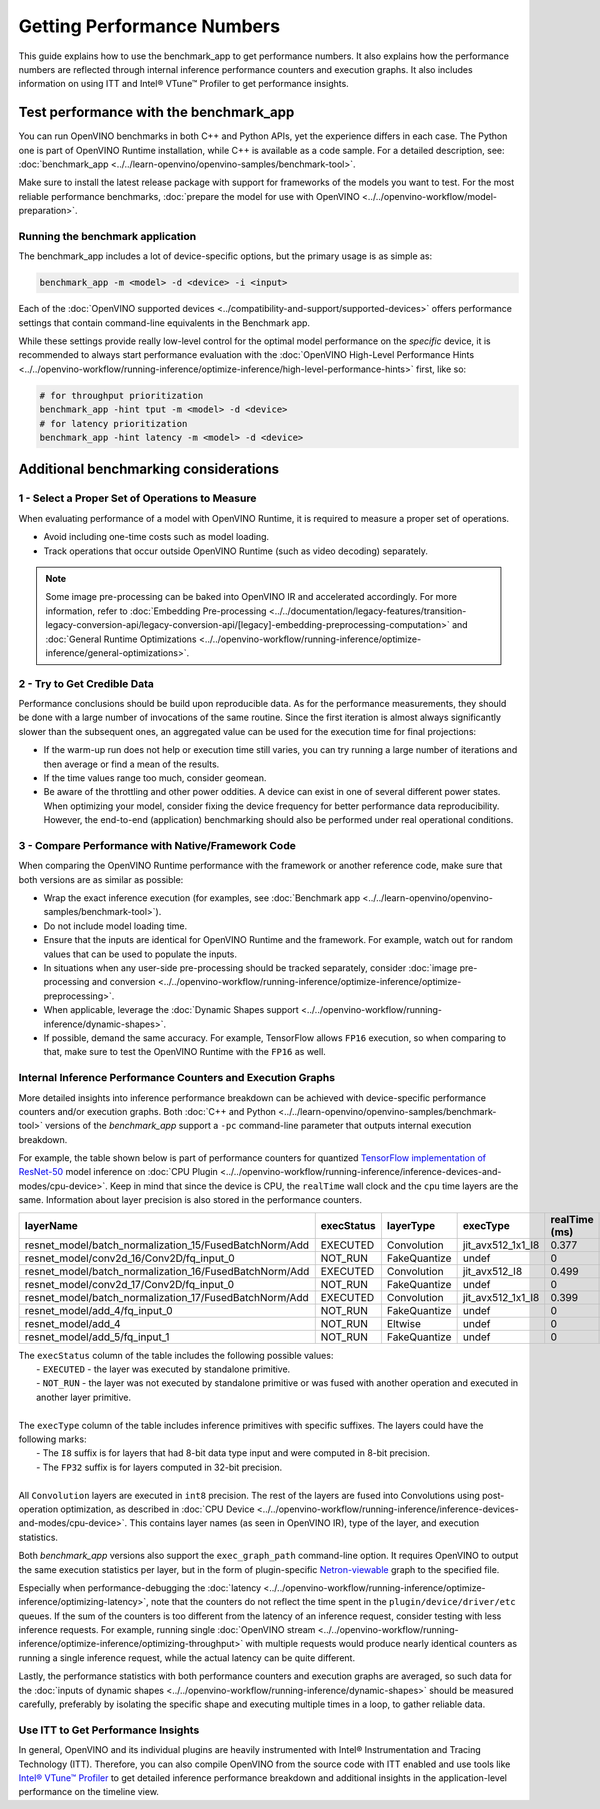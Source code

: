 .. {#openvino_docs_MO_DG_Getting_Performance_Numbers}

Getting Performance Numbers
===========================



This guide explains how to use the benchmark_app to get performance numbers. It also explains how the performance
numbers are reflected through internal inference performance counters and execution graphs. It also includes
information on using ITT and Intel® VTune™ Profiler to get performance insights.

Test performance with the benchmark_app
###########################################################



You can run OpenVINO benchmarks in both C++ and Python APIs, yet the experience differs in each case.
The Python one is part of OpenVINO Runtime installation, while C++ is available as a code sample.
For a detailed description, see: :doc:`benchmark_app <../../learn-openvino/openvino-samples/benchmark-tool>`.

Make sure to install the latest release package with support for frameworks of the models you want to test.
For the most reliable performance benchmarks, :doc:`prepare the model for use with OpenVINO <../../openvino-workflow/model-preparation>`.


Running the benchmark application
+++++++++++++++++++++++++++++++++++++++++++++++++++++++++++

The benchmark_app includes a lot of device-specific options, but the primary usage is as simple as:

.. code-block:: sh

   benchmark_app -m <model> -d <device> -i <input>


Each of the :doc:`OpenVINO supported devices <../compatibility-and-support/supported-devices>` offers
performance settings that contain command-line equivalents in the Benchmark app.

While these settings provide really low-level control for the optimal model performance on the *specific* device,
it is recommended to always start performance evaluation with the :doc:`OpenVINO High-Level Performance Hints <../../openvino-workflow/running-inference/optimize-inference/high-level-performance-hints>` first, like so:

.. code-block:: sh

   # for throughput prioritization
   benchmark_app -hint tput -m <model> -d <device>
   # for latency prioritization
   benchmark_app -hint latency -m <model> -d <device>


Additional benchmarking considerations
###########################################################

1 - Select a Proper Set of Operations to Measure
+++++++++++++++++++++++++++++++++++++++++++++++++++++++++++

When evaluating performance of a model with OpenVINO Runtime, it is required to measure a proper set of operations.

- Avoid including one-time costs such as model loading.
- Track operations that occur outside OpenVINO Runtime (such as video decoding) separately.


.. note::

   Some image pre-processing can be baked into OpenVINO IR and accelerated accordingly. For more information,
   refer to :doc:`Embedding Pre-processing <../../documentation/legacy-features/transition-legacy-conversion-api/legacy-conversion-api/[legacy]-embedding-preprocessing-computation>` and
   :doc:`General Runtime Optimizations <../../openvino-workflow/running-inference/optimize-inference/general-optimizations>`.


2 - Try to Get Credible Data
+++++++++++++++++++++++++++++++++++++++++++++++++++++++++++

Performance conclusions should be build upon reproducible data. As for the performance measurements, they should
be done with a large number of invocations of the same routine. Since the first iteration is almost always significantly
slower than the subsequent ones, an aggregated value can be used for the execution time for final projections:

- If the warm-up run does not help or execution time still varies, you can try running a large number of iterations
  and then average or find a mean of the results.
- If the time values range too much, consider geomean.
- Be aware of the throttling and other power oddities. A device can exist in one of several different power states.
  When optimizing your model, consider fixing the device frequency for better performance data reproducibility.
  However, the end-to-end (application) benchmarking should also be performed under real operational conditions.


3 - Compare Performance with Native/Framework Code
+++++++++++++++++++++++++++++++++++++++++++++++++++++++++++

When comparing the OpenVINO Runtime performance with the framework or another reference code, make sure that both versions are as similar as possible:

-	Wrap the exact inference execution (for examples, see :doc:`Benchmark app <../../learn-openvino/openvino-samples/benchmark-tool>`).
-	Do not include model loading time.
-	Ensure that the inputs are identical for OpenVINO Runtime and the framework. For example, watch out for random values that can be used to populate the inputs.
-	In situations when any user-side pre-processing should be tracked separately, consider :doc:`image pre-processing and conversion <../../openvino-workflow/running-inference/optimize-inference/optimize-preprocessing>`.
-  When applicable, leverage the :doc:`Dynamic Shapes support <../../openvino-workflow/running-inference/dynamic-shapes>`.
-	If possible, demand the same accuracy. For example, TensorFlow allows ``FP16`` execution, so when comparing to that, make sure to test the OpenVINO Runtime with the ``FP16`` as well.

Internal Inference Performance Counters and Execution Graphs
+++++++++++++++++++++++++++++++++++++++++++++++++++++++++++++++++++++

More detailed insights into inference performance breakdown can be achieved with device-specific performance counters and/or execution graphs.
Both :doc:`C++ and Python <../../learn-openvino/openvino-samples/benchmark-tool>`
versions of the *benchmark_app* support a ``-pc`` command-line parameter that outputs internal execution breakdown.

For example, the table shown below is part of performance counters for quantized
`TensorFlow implementation of ResNet-50 <https://github.com/openvinotoolkit/open_model_zoo/tree/master/models/public/resnet-50-tf>`__
model inference on :doc:`CPU Plugin <../../openvino-workflow/running-inference/inference-devices-and-modes/cpu-device>`.
Keep in mind that since the device is CPU, the ``realTime`` wall clock and the ``cpu`` time layers are the same.
Information about layer precision is also stored in the performance counters.


===========================================================  =============  ==============  =====================  =================  ==============
 layerName                                                    execStatus     layerType       execType               realTime (ms)      cpuTime (ms)
===========================================================  =============  ==============  =====================  =================  ==============
 resnet\_model/batch\_normalization\_15/FusedBatchNorm/Add    EXECUTED       Convolution     jit\_avx512\_1x1\_I8   0.377              0.377
 resnet\_model/conv2d\_16/Conv2D/fq\_input\_0                 NOT\_RUN       FakeQuantize    undef                  0                  0
 resnet\_model/batch\_normalization\_16/FusedBatchNorm/Add    EXECUTED       Convolution     jit\_avx512\_I8        0.499              0.499
 resnet\_model/conv2d\_17/Conv2D/fq\_input\_0                 NOT\_RUN       FakeQuantize    undef                  0                  0
 resnet\_model/batch\_normalization\_17/FusedBatchNorm/Add    EXECUTED       Convolution     jit\_avx512\_1x1\_I8   0.399              0.399
 resnet\_model/add\_4/fq\_input\_0                            NOT\_RUN       FakeQuantize    undef                  0                  0
 resnet\_model/add\_4                                         NOT\_RUN       Eltwise         undef                  0                  0
 resnet\_model/add\_5/fq\_input\_1                            NOT\_RUN       FakeQuantize    undef                  0                  0
===========================================================  =============  ==============  =====================  =================  ==============

|   The ``execStatus`` column of the table includes the following possible values:
|     - ``EXECUTED`` - the layer was executed by standalone primitive.
|     - ``NOT_RUN`` - the layer was not executed by standalone primitive or was fused with another operation and executed in another layer primitive.
|
|   The ``execType`` column of the table includes inference primitives with specific suffixes. The layers could have the following marks:
|     - The ``I8`` suffix is for layers that had 8-bit data type input and were computed in 8-bit precision.
|     - The ``FP32`` suffix is for layers computed in 32-bit precision.
|
|   All ``Convolution`` layers are executed in ``int8`` precision. The rest of the layers are fused into Convolutions using post-operation optimization,
    as described in :doc:`CPU Device <../../openvino-workflow/running-inference/inference-devices-and-modes/cpu-device>`. This contains layer names
    (as seen in OpenVINO IR), type of the layer, and execution statistics.


Both *benchmark_app* versions also support the ``exec_graph_path`` command-line option. It requires OpenVINO to output the same execution
statistics per layer, but in the form of plugin-specific `Netron-viewable <https://netron.app/>`__ graph to the specified file.

Especially when performance-debugging the :doc:`latency <../../openvino-workflow/running-inference/optimize-inference/optimizing-latency>`, note that the counters
do not reflect the time spent in the ``plugin/device/driver/etc`` queues. If the sum of the counters is too different from the latency
of an inference request, consider testing with less inference requests. For example, running single
:doc:`OpenVINO stream <../../openvino-workflow/running-inference/optimize-inference/optimizing-throughput>` with multiple requests would produce nearly identical
counters as running a single inference request, while the actual latency can be quite different.

Lastly, the performance statistics with both performance counters and execution graphs are averaged,
so such data for the :doc:`inputs of dynamic shapes <../../openvino-workflow/running-inference/dynamic-shapes>` should be measured carefully,
preferably by isolating the specific shape and executing multiple times in a loop, to gather reliable data.

Use ITT to Get Performance Insights
+++++++++++++++++++++++++++++++++++++++++++++++++++++++++++

In general, OpenVINO and its individual plugins are heavily instrumented with Intel® Instrumentation and Tracing Technology (ITT).
Therefore, you can also compile OpenVINO from the source code with ITT enabled and use tools like
`Intel® VTune™ Profiler <https://software.intel.com/en-us/vtune>`__ to get detailed inference performance breakdown and additional
insights in the application-level performance on the timeline view.




